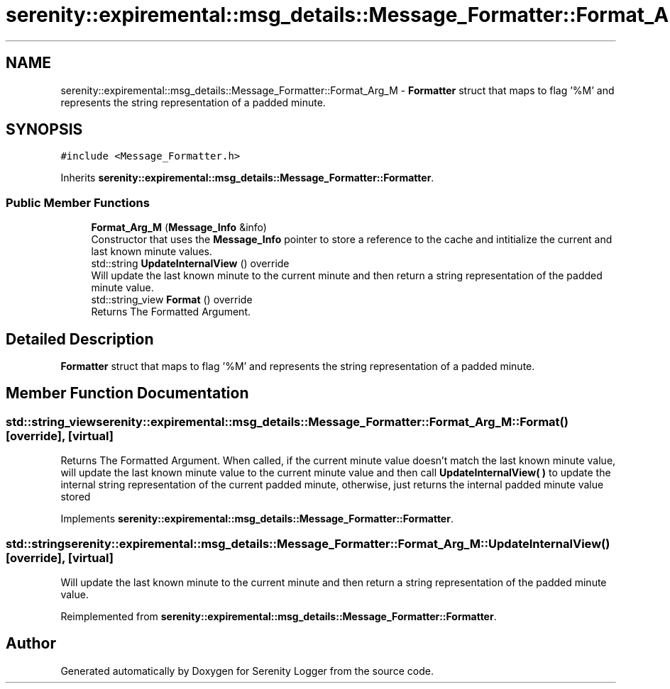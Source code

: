 .TH "serenity::expiremental::msg_details::Message_Formatter::Format_Arg_M" 3 "Mon Jan 31 2022" "Serenity Logger" \" -*- nroff -*-
.ad l
.nh
.SH NAME
serenity::expiremental::msg_details::Message_Formatter::Format_Arg_M \- \fBFormatter\fP struct that maps to flag '%M' and represents the string representation of a padded minute\&.  

.SH SYNOPSIS
.br
.PP
.PP
\fC#include <Message_Formatter\&.h>\fP
.PP
Inherits \fBserenity::expiremental::msg_details::Message_Formatter::Formatter\fP\&.
.SS "Public Member Functions"

.in +1c
.ti -1c
.RI "\fBFormat_Arg_M\fP (\fBMessage_Info\fP &info)"
.br
.RI "Constructor that uses the \fBMessage_Info\fP pointer to store a reference to the cache and intitialize the current and last known minute values\&. "
.ti -1c
.RI "std::string \fBUpdateInternalView\fP () override"
.br
.RI "Will update the last known minute to the current minute and then return a string representation of the padded minute value\&. "
.ti -1c
.RI "std::string_view \fBFormat\fP () override"
.br
.RI "Returns The Formatted Argument\&. "
.in -1c
.SH "Detailed Description"
.PP 
\fBFormatter\fP struct that maps to flag '%M' and represents the string representation of a padded minute\&. 
.SH "Member Function Documentation"
.PP 
.SS "std::string_view serenity::expiremental::msg_details::Message_Formatter::Format_Arg_M::Format ()\fC [override]\fP, \fC [virtual]\fP"

.PP
Returns The Formatted Argument\&. When called, if the current minute value doesn't match the last known minute value, will update the last known minute value to the current minute value and then call \fBUpdateInternalView( )\fP to update the internal string representation of the current padded minute, otherwise, just returns the internal padded minute value stored 
.PP
Implements \fBserenity::expiremental::msg_details::Message_Formatter::Formatter\fP\&.
.SS "std::string serenity::expiremental::msg_details::Message_Formatter::Format_Arg_M::UpdateInternalView ()\fC [override]\fP, \fC [virtual]\fP"

.PP
Will update the last known minute to the current minute and then return a string representation of the padded minute value\&. 
.PP
Reimplemented from \fBserenity::expiremental::msg_details::Message_Formatter::Formatter\fP\&.

.SH "Author"
.PP 
Generated automatically by Doxygen for Serenity Logger from the source code\&.
